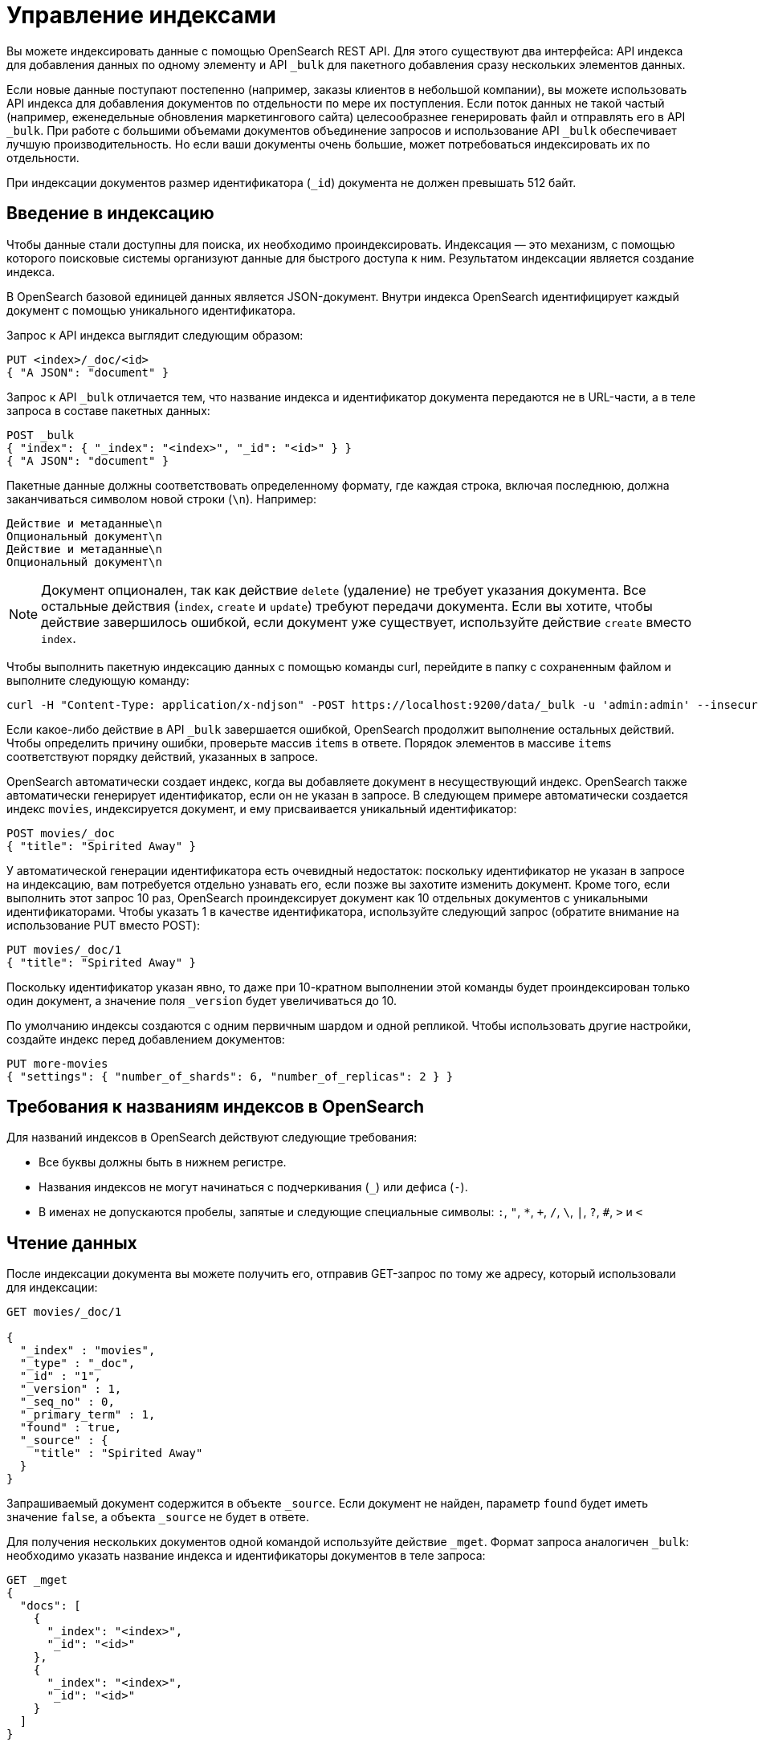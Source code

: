 = Управление индексами
:description: Управление индексами в OpenSearch
:source-language: http
:url-repo: https://github.com/Anton-Vasilev/arenadata-test

Вы можете индексировать данные с помощью OpenSearch REST API.
Для этого существуют два интерфейса: API индекса для добавления данных по одному элементу и API `_bulk` для пакетного добавления сразу нескольких элементов данных.

Если новые данные поступают постепенно (например, заказы клиентов в небольшой компании), вы можете использовать API индекса для добавления документов по отдельности по мере их поступления.
Если поток данных не такой частый (например, еженедельные обновления маркетингового сайта) целесообразнее генерировать файл и отправлять его в API `_bulk`.
При работе с большими объемами документов объединение запросов и использование API `_bulk` обеспечивает лучшую производительность.
Но если ваши документы очень большие, может потребоваться индексировать их по отдельности.

При индексации документов размер идентификатора (`_id`) документа не должен превышать 512 байт.

== Введение в индексацию

Чтобы данные стали доступны для поиска, их необходимо проиндексировать.
Индексация — это механизм, с помощью которого поисковые системы организуют данные для быстрого доступа к ним.
Результатом индексации является создание индекса.

В OpenSearch базовой единицей данных является JSON-документ.
Внутри индекса OpenSearch идентифицирует каждый документ с помощью уникального идентификатора.

Запрос к API индекса выглядит следующим образом:

[source]
----
PUT <index>/_doc/<id>
{ "A JSON": "document" }
----


Запрос к API `_bulk` отличается тем, что название индекса и идентификатор документа передаются не в URL-части, а в теле запроса в составе пакетных данных:

[source]
----
POST _bulk
{ "index": { "_index": "<index>", "_id": "<id>" } }
{ "A JSON": "document" }
----


Пакетные данные должны соответствовать определенному формату, где каждая строка, включая последнюю, должна заканчиваться символом новой строки (`\n`).
Например:

[source]
----
Действие и метаданные\n
Опциональный документ\n
Действие и метаданные\n
Опциональный документ\n
----


NOTE: Документ опционален, так как действие `delete` (удаление) не требует указания документа.
Все остальные действия (`index`, `create` и `update`) требуют передачи документа.
Если вы хотите, чтобы действие завершилось ошибкой, если документ уже существует, используйте действие `create` вместо `index`.

Чтобы выполнить пакетную индексацию данных с помощью команды curl, перейдите в папку с сохраненным файлом и выполните следующую команду:

[source,curl]
----
curl -H "Content-Type: application/x-ndjson" -POST https://localhost:9200/data/_bulk -u 'admin:admin' --insecure --data-binary "@data.json"
----

Если какое-либо действие в API `_bulk` завершается ошибкой, OpenSearch продолжит выполнение остальных действий.
Чтобы определить причину ошибки, проверьте массив `items` в ответе.
Порядок элементов в массиве `items` соответствуют порядку действий, указанных в запросе.

OpenSearch автоматически создает индекс, когда вы добавляете документ в несуществующий индекс.
OpenSearch также автоматически генерирует идентификатор, если он не указан в запросе.
В следующем примере автоматически создается индекс `movies`, индексируется документ, и ему присваивается уникальный идентификатор:

[source,http]
----
POST movies/_doc
{ "title": "Spirited Away" }
----

У автоматической генерации идентификатора есть очевидный недостаток: поскольку идентификатор не указан в запросе на индексацию, вам потребуется отдельно узнавать его, если позже вы захотите изменить документ.
Кроме того, если выполнить этот запрос 10 раз, OpenSearch проиндексирует документ как 10 отдельных документов с уникальными идентификаторами.
Чтобы указать 1 в качестве идентификатора, используйте следующий запрос (обратите внимание на использование PUT вместо POST):

[source,http]
----
PUT movies/_doc/1
{ "title": "Spirited Away" }
----

Поскольку идентификатор указан явно, то даже при 10-кратном выполнении этой команды будет проиндексирован только один документ, а значение поля `_version` будет увеличиваться до 10.

По умолчанию индексы создаются с одним первичным шардом и одной репликой.
Чтобы использовать другие настройки, создайте индекс перед добавлением документов:

[source,http]
----
PUT more-movies
{ "settings": { "number_of_shards": 6, "number_of_replicas": 2 } }
----


== Требования к названиям индексов в OpenSearch

Для названий индексов в OpenSearch действуют следующие требования:

* Все буквы должны быть в нижнем регистре.

* Названия индексов не могут начинаться с подчеркивания (`_`) или дефиса (`-`).

* В именах не допускаются пробелы, запятые и следующие специальные символы:
        `:`, `"`, `*`, `+`, `/`, `\`, `|`, `?`, `#`, `>` и `<`


== Чтение данных

После индексации документа вы можете получить его, отправив GET-запрос по тому же адресу, который использовали для индексации:

[source,http]
----
GET movies/_doc/1

{
  "_index" : "movies",
  "_type" : "_doc",
  "_id" : "1",
  "_version" : 1,
  "_seq_no" : 0,
  "_primary_term" : 1,
  "found" : true,
  "_source" : {
    "title" : "Spirited Away"
  }
}
----

Запрашиваемый документ содержится в объекте `_source`.
Если документ не найден, параметр `found` будет иметь значение `false`, а объекта `_source` не будет в ответе.

Для получения нескольких документов одной командой используйте действие `_mget`.
Формат запроса аналогичен `_bulk`: необходимо указать название индекса и идентификаторы документов в теле запроса:

[source,http]
----
GET _mget
{
  "docs": [
    {
      "_index": "<index>",
      "_id": "<id>"
    },
    {
      "_index": "<index>",
      "_id": "<id>"
    }
  ]
}
----

Чтобы получить только определенные поля документа, используйте следующий синтаксис:

[source,HTTP]
----
GET _mget
{
  "docs": [
    {
      "_index": "<index>",
      "_id": "<id>",
      "_source": "field1"
    },
    {
      "_index": "<index>",
      "_id": "<id>",
      "_source": "field2"
    }
  ]
}
----

Чтобы проверить, что документ существует, используйте следующий синтаксис:

[source,HTTP]
----
HEAD movies/_doc/<doc-id>
----


Если документ существует, вы получите ответ `200 OK`.
В противном случае вы получите ошибку `404 - Not Found`.

== Изменение данных

Чтобы изменить существующие поля или добавить новые, отправьте POST-запрос к интерфейсу `_update` и в объекте `doc` укажите ваши изменения

[source,http]
----
POST movies/_update/1
{
  "doc": {
    "title": "Castle in the Sky",
    "genre": ["Animation", "Fantasy"]
  }
}
----

Обратите внимание на новые поля `title` и `genre` в ответе:

[source,http]
----
GET movies/_doc/1

{
  "_index" : "movies",
  "_type" : "_doc",
  "_id" : "1",
  "_version" : 2,
  "_seq_no" : 1,
  "_primary_term" : 1,
  "found" : true,
  "_source" : {
    "title" : "Castle in the Sky",
    "genre" : [
      "Animation",
      "Fantasy"
    ]
  }
}
----

Значение поля `_version` было увеличено на один.
Используйте это поле, чтобы понимать, сколько раз обновлялся документ.

POST-запросы используются для частичного изменения документа.
Чтобы заменить документ целиком, используйте PUT-запрос:

[source,http]
----
PUT movies/_doc/1
{
  "title": "Spirited Away"
}
----

Документ с идентификатором, равным 1, будет содержать только поле `title`, так как PUT-запрос полностью заменяет существующий документ новым.

Чтобы изменить документ в зависимости от того, существует он или нет, используйте объект `upsert`.
В примере ниже, если документ уже существует, значение поля `title` будет изменено на `Castle in the Sky`.
Если документ не существует, то будет проиндексирован документ из объекта `upsert`:

[source,http]
----
POST movies/_update/2
{
  "doc": {
    "title": "Castle in the Sky"
  },
  "upsert": {
    "title": "Only Yesterday",
    "genre": ["Animation", "Fantasy"],
    "date": 1993
  }
}
----

Пример ответа:

[source,json]
----
{
  "_index" : "movies",
  "_type" : "_doc",
  "_id" : "2",
  "_version" : 2,
  "result" : "updated",
  "_shards" : {
    "total" : 2,
    "successful" : 1,
    "failed" : 0
  },
  "_seq_no" : 3,
  "_primary_term" : 1
}
----

Каждое действие по изменению документа имеет уникальную комбинацию значений `_seq_no` и `_primary_term`.

OpenSearch сначала записывает ваши изменения в основной шард, а затем отправляет эти изменения во все реплики.
Однако может возникнуть редкая проблема, если несколько пользователей вашего приложения, основанного на OpenSearch, одновременно обновляют документы в одном индексе.
В такой ситуации другой пользователь может получить и изменить документ из реплики до того, как эта реплика получит ваши изменения из основного шарда.
В результате ваше действие изменения применится к устаревшей версии документа.
В лучшем случае вы и другой пользователь внесете одинаковые изменения, и документ останется актуальным.
В худшем случае документ будет содержать устаревшую информацию.

Чтобы избежать этой ситуации, задайте значения `_seq_no` и `_primary_term` в заголовке запроса:

[source,http]
----
POST movies/_update/2?if_seq_no=3&if_primary_term=1
{
  "doc": {
    "title": "Castle in the Sky",
    "genre": ["Animation", "Fantasy"]
  }
}
----

Если документ изменяется после того, как мы его извлекли, значения `_seq_no` и `_primary_term` различаются, и действие изменения завершается ошибкой `409 — Conflict`.

При использовании API `_bulk` указывайте значения `_seq_no` и `_primary_term` в метаданных действия.


== Удаление данных

Чтобы удалить данные из индекса, используйте DELETE-запрос:

[source,http]
----
DELETE movies/_doc/1
----

Действие DELETE увеличивает значение поля `_version`.
Если вы снова добавите документ с тем же идентификатором, поле `_version` увеличится еще раз.
Так происходит потому, что OpenSearch удаляет `_source` документа, но сохраняет его метаданные.

== Дальнейшие шаги

* Плагин Index Management (IM) позволяет автоматизировать рутинные задачи управления индексами и снизить затраты на хранение.
Подробнее см. в разделе https://docs.opensearch.org/docs/latest/im-plugin/ism/index[Управление состоянием индексов].
* Инструкции по переиндексации данных см. в разделе https://docs.opensearch.org/docs/latest/im-plugin/reindex-data[Переиндексация данных].